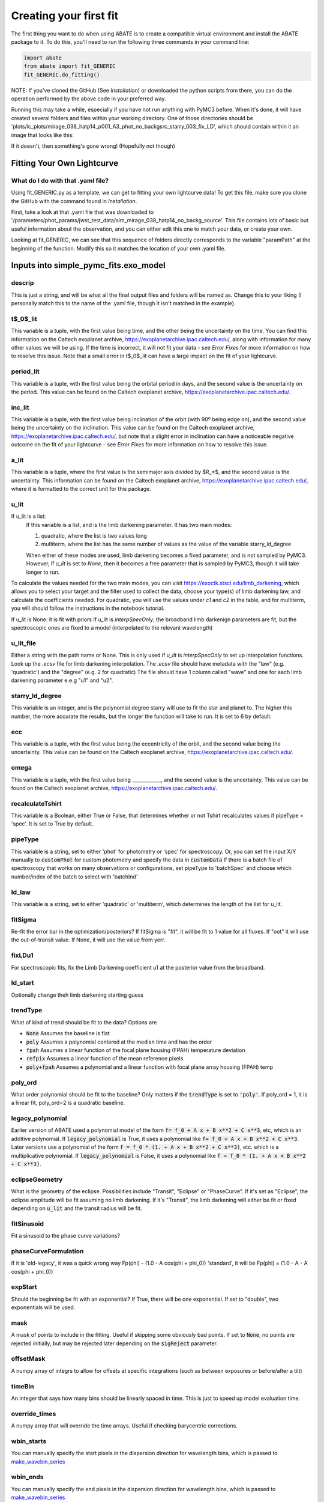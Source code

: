 Creating your first fit
=========================

The first thing you want to do when using ABATE is to create a compatible virtual environment and install the ABATE package to it. To do this, you'll need to run the following three commands in your command line:

.. code-block:: python

   import abate
   from abate import fit_GENERIC
   fit_GENERIC.do_fitting()


NOTE: If you've cloned the GitHub (See *Installation*) or downloaded the python scripts from there, you can do the operation performed by the above code in your preferred way.

Running this may take a while, especially if you have not run anything with PyMC3 before. When it's done, it will have created several folders and files within your working directory. One of those directories should be 'plots/lc_plots/mirage_038_hatp14_p001_A3_phot_no_backgsrc_starry_003_fix_LD', which should contain within it an image that looks like this:

.. image:: images/plot_mapsoln_True_mirage_038_hatp14_p001_A3_phot_no_backgsrc_starry_003_fix_LD.png
   :width: 600

If it doesn't, then something's gone wrong! (Hopefully not though)

Fitting Your Own Lightcurve
---------------------------

What do I do with that .yaml file?
~~~~~~~~~~~~~~~~~~~~~~~~~~~~~~~~~~~

Using fit_GENERIC.py as a template, we can get to fitting your own lightcurve data! To get this file, make sure you clone the GitHub with the command found in *Installation*.

First, take a look at that .yaml file that was downloaded to  '/parameters/phot_params/jwst_test_data/sim_mirage_038_hatp14_no_backg_source'. This file contains lots of basic but useful information about the observation, and you can either edit this one to match your data, or create your own.

Looking at fit_GENERIC, we can see that this sequence of folders directly corresponds to the variable "paramPath" at the beginning of the function. Modify this so it matches the location of your own .yaml file.


Inputs into simple_pymc_fits.exo_model
---------------------------------------

descrip
~~~~~~~~

This is just a string, and will be what all the final output files and folders will be named as. Change this to your liking (I personally match this to the name of the .yaml file, though it isn't matched in the example).

t$_0$_lit
~~~~~~~~~

This variable is a tuple, with the first value being time, and the other being the uncertainty on the time. You can find this information on the Caltech exoplanet archive, https://exoplanetarchive.ipac.caltech.edu/, along with information for many other values we will be using. If the time is incorrect, it will not fit your data - see *Error Fixes* for more information on how to resolve this issue. Note that a small error in t$_0$_lit can have a large impact on the fit of your lightcurve.

period_lit
~~~~~~~~~~

This variable is a tuple, with the first value being the orbital period in days, and the second value is the uncertainty on the period. This value can be found on the Caltech exoplanet archive, https://exoplanetarchive.ipac.caltech.edu/.

inc_lit
~~~~~~~

This variable is a tuple, with the first value being inclination of the orbit (with 90º being edge on), and the second value being the uncertainty on the inclination. This value can be found on the Caltech exoplanet archive, https://exoplanetarchive.ipac.caltech.edu/, but note that a slight error in inclination can have a noticeable negative outcome on the fit of your lightcurve - see *Error Fixes* for more information on how to resolve this issue.

a_lit
~~~~~~

This variable is a tuple, where the first value is the semimajor axis divided by $R_*$, and the second value is the uncertainty. This information can be found on the Caltech exoplanet archive, https://exoplanetarchive.ipac.caltech.edu/, where it is formatted to the correct unit for this package.

u_lit
~~~~~~~
If u_lit is a list:
   If this variable is a list, and is the limb darkening parameter. It has two main modes:

   1. quadratic, where the list is two values long
   2. multiterm, where the list has the same number of values as the value of the variable starry_ld_degree

   When either of these modes are used, limb darkening becomes a fixed parameter, and is not sampled by PyMC3. However, if *u_lit* is set to *None*, then it becomes a free parameter that is sampled by PyMC3, though it will take longer to run.


To calculate the values needed for the two main modes, you can visit https://exoctk.stsci.edu/limb_darkening, which allows you to select your target and the filter used to collect the data, choose your type(s) of limb darkening law, and calculate the coefficients needed. For quadratic, you will use the values under *c1* and *c2* in the table, and for multiterm, you will should follow the instructions in the notebook tutorial.

If u_lit is None: it is fit with priors
If u_lit is `interpSpecOnly`, the broadband limb darkenign parameters are fit, but the spectroscopic ones are fixed to a model (interpolated to the relevant wavelength)


u_lit_file
~~~~~~~~~~
Either a string with the path name or None.
This is only used if `u_lit` is `interpSpecOnly` to set up interpolation functions. Look up the `.ecsv` file for limb darkening interpolation.
The `.ecsv` file should have metadata with the "law" (e.g. 'quadratic') and the "degree" (e.g. 2 for quadratic)
The file should have 1 column called "wave" and one for each limb darkening parameter e.e.g "u1" and "u2".

starry_ld_degree
~~~~~~~~~~~~~~~~~

This variable is an integer, and is the polynomial degree starry will use to fit the star and planet to. The higher this number, the more accurate the results, but the longer the function will take to run. It is set to 6 by default.

ecc
~~~~

This variable is a tuple, with the first value being the eccentricity of the orbit, and the second value being the uncertainty. This value can be found on the Caltech exoplanet archive, https://exoplanetarchive.ipac.caltech.edu/.

omega
~~~~~~~

This variable is a tuple, with the first value being ____________, and the second value is the uncertainty. This value can be found on the Caltech exoplanet archive, https://exoplanetarchive.ipac.caltech.edu/.

recalculateTshirt
~~~~~~~~~~~~~~~~~~~~~

This variable is a Boolean, either True or False, that determines whether or not Tshirt recalculates values if pipeType = 'spec'. It is set to True by default.

pipeType
~~~~~~~~~

This variable is a string, set to either 'phot' for photometry or 'spec' for spectroscopy.
Or, you can set the input X/Y manually to :code:`customPhot` for custom photometry and 
specify the data in :code:`customData`
If there is a batch file of spectroscopy that works on many observations or configurations, set pipeType to 'batchSpec' and choose which number/index of the batch to select with 'batchInd'

ld_law
~~~~~~~

This variable is a string, set to either 'quadratic' or 'multiterm', which determines the length of the list for u_lit.


fitSigma
~~~~~~~~
Re-fit the error bar in the optimization/posteriors?
If fitSigma is "fit", it will be fit to 1 value for all fluxes.
If "oot" it will use the out-of-transit value. If None, it will use the value from yerr.

fixLDu1
~~~~~~~
For spectroscopic fits, fix the Limb Darkening coefficient u1 at the posterior value from the broadband.

ld_start
~~~~~~~~
Optionally change theh limb darkening starting guess

trendType
~~~~~~~~~
What of kind of trend should be fit to the data? Options are

* :code:`None` Assumes the baseline is flat
* :code:`poly` Assumes a polynomial centered at the median time and has the order
* :code:`fpah` Assumes a linear function of the focal plane housing (FPAH) temperature deviation
* :code:`refpix` Assumes a linear function of the mean reference pixels
* :code:`poly+fpah` Assumes a polynomial and a linear function with focal plane array housing (FPAH) temp 


poly_ord
~~~~~~~~~
What order polynomial should be fit to the baseline? Only matters if the :code:`trendType` is set to :code:`'poly'`.
If poly_ord = 1, it is a linear fit, poly_ord=2 is a quadratic baseline.

legacy_polynomial
~~~~~~~~~~~~~~~~~
Earlier version of ABATE used a polynomial model of the form :code:`f= f_0 + A x + B x**2 + C x**3`, etc, which is an additive polynomial.
If :code:`legacy_polynomial` is True, it uses a polynomial like :code:`f= f_0 + A x + B x**2 + C x**3`.
Later versions use a polynomial of the form :code:`f = f_0 * (1. + A x + B x**2 + C x**3)`, etc. which is a multiplicative polynomial. 
If :code:`legacy_polynomial` is False, it uses a polynomial like :code:`f = f_0 * (1. + A x + B x**2 + C x**3)`.


eclipseGeometry
~~~~~~~~~~~~~~~
What is the geometry of the eclipse. Possibilities include "Transit", "Eclipse" or "PhaseCurve". If it's set as "Eclipse", the eclipse amplitude will be fit assuming no limb darkening. If it's "Transit", the limb darkening will either be fit or fixed depending on :code:`u_lit` and the transit radius will be fit.

fitSinusoid
~~~~~~~~~~~
Fit a sinusoid to the phase curve variations?

phaseCurveFormulation
~~~~~~~~~~~~~~~~~~~~~

If it is 'old-legacy', it was a quick wrong way Fp(phi) - (1.0 - A cos(phi + phi_0))
'standard', it will be Fp(phi) = (1.0 - A - A cos(phi + phi_0))

expStart
~~~~~~~~
Should the beginning be fit with an exponential? If True, there will be one exponential.
If set to "double", two exponentials will be used.

mask
~~~~
A mask of points to include in the fitting. Useful if skipping some obviously bad points. If set to :code:`None`, no points are rejected initially, but may be rejected later depending on the :code:`sigReject` parameter.

offsetMask
~~~~~~~~~~
A numpy array of integrs to allow for offsets at specific integrations (such as between exposures or before/after a tilt)

timeBin
~~~~~~~
An integer that says how many bins should be linearly spaced in time. This is just to speed up model evaluation time.

override_times
~~~~~~~~~~~~~~
A numpy array that will override the time arrays. Useful if checking barycentric corrections.

wbin_starts
~~~~~~~~~~~
You can manually specify the start pixels in the dispersion direction for wavelength bins, which is passed to `make_wavebin_series <https://tshirt.readthedocs.io/en/latest/modules.html#tshirt.pipeline.spec_pipeline.spec.make_wavebin_series>`_

wbin_ends
~~~~~~~~~
You can manually specify the end pixels in the dispersion direction for wavelength bins, which is passed to `make_wavebin_series <https://tshirt.readthedocs.io/en/latest/modules.html#tshirt.pipeline.spec_pipeline.spec.make_wavebin_series>`_

correctedBinCenters
~~~~~~~~~~~~~~~~~~~~
By default, ABATE assumes that the center of each wavelength bin is the middle of the pixels 
defining that bin. However, for highly non-linear dispersiosn (such as a prism), the wavelength 
center is not the same as the pixel center.
If correctedBinCenters is True, the central wavelength is returned for the spectrum.
If correctedBinCenters is False, the detector pixel center evaluated with the wavelength solution
is returned as the wavelength center.
It should be used as True in future cases, but with compatibility with previous runs, 
correctedBinCenters can be set to False.

customData
~~~~~~~~~~
By default, ABATE assumes that the input data comes from a :code:`tshirt` parameter file.
It may be preferable to put in custom data by setting :code:`pipeType='customPhot'`
In this case, :code:`customData` should be in the format of a dictionary, with the following keys
:code:`x` : the time coordinate in BJD
:code:`y` : the flux, which will be automatically re-normalized
:code:`yerr` : the error in flux,  which will be automatically re-normalized
:code:`srcname` : 
If :code:`customData` is :code:`None`, it will be ignored.

batchInd
~~~~~~~~~~~~
If pipeType is 'batchSpec', then use this index to set which of many different reductions/observations is used.

TShirt
------

For more information on *recalculateTshirt* and *pipeType*, visit tshirt's documentation at https://tshirt.readthedocs.io/en/latest/index.html. Tshirt is automatically downloaded as part of the ABATE package, so there is no need to follow the install procedure.